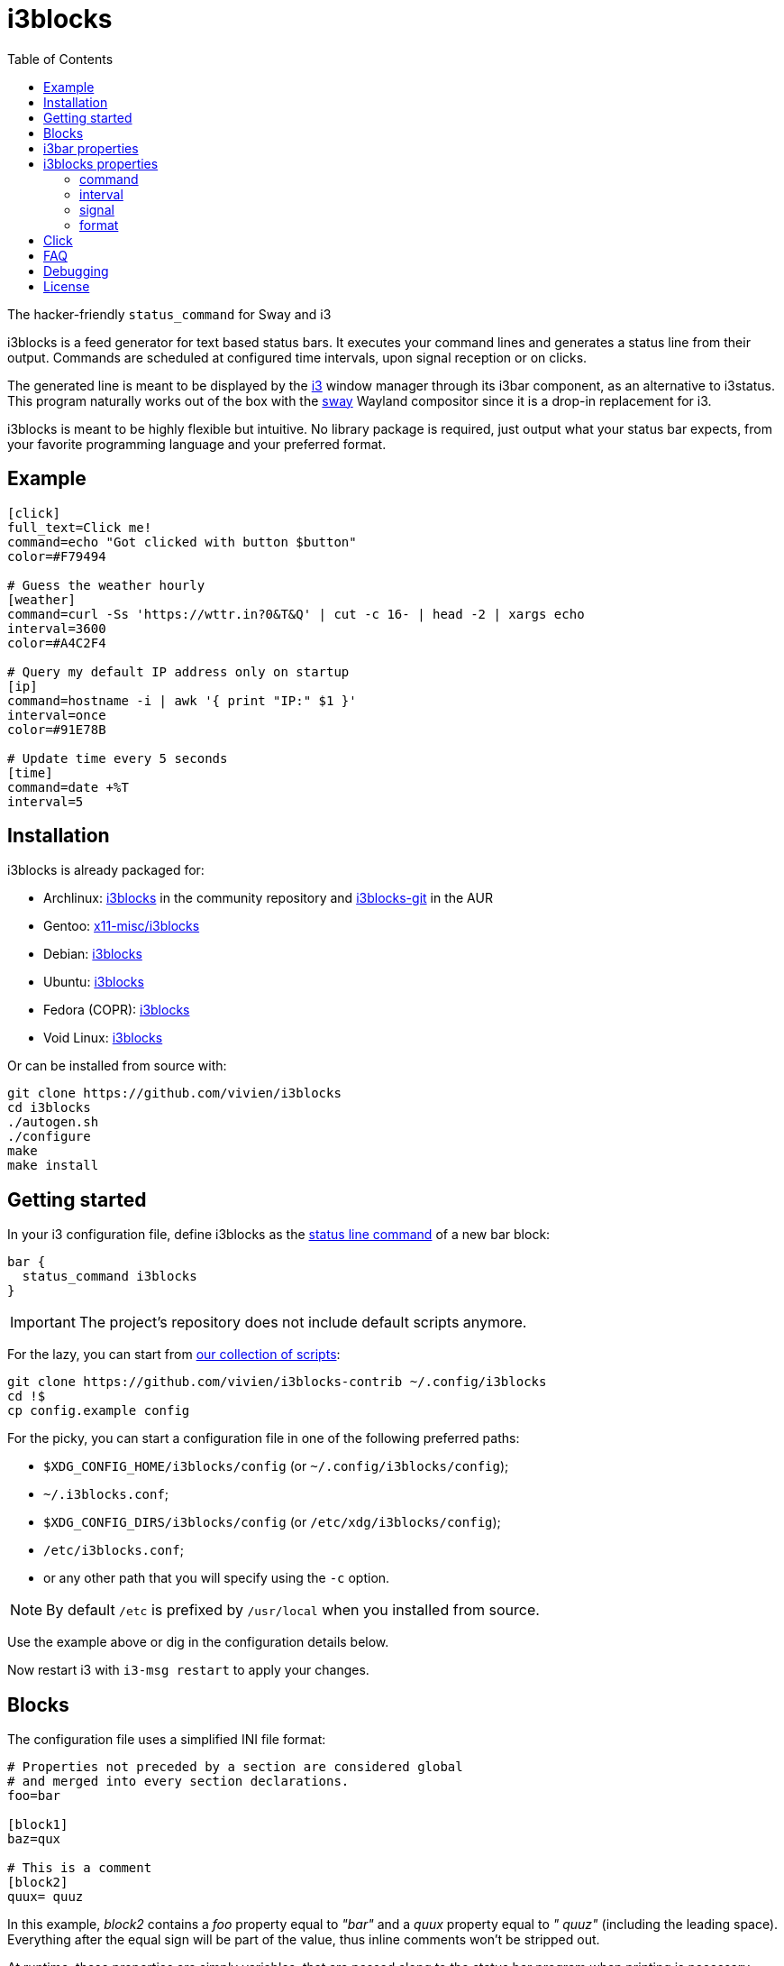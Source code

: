 :progname: i3blocks
:toc:

= {progname}

The hacker-friendly `status_command` for Sway and i3

{progname} is a feed generator for text based status bars.
It executes your command lines and generates a status line from their output.
Commands are scheduled at configured time intervals, upon signal reception or on clicks.

The generated line is meant to be displayed by the link:https://i3wm.org[i3] window manager through its i3bar component, as an alternative to i3status.
This program naturally works out of the box with the link:https://swaywm.org[sway] Wayland compositor since it is a drop-in replacement for i3.

{progname} is meant to be highly flexible but intuitive.
No library package is required, just output what your status bar expects, from your favorite programming language and your preferred format.

== Example

[source,ini]
----
[click]
full_text=Click me!
command=echo "Got clicked with button $button"
color=#F79494

# Guess the weather hourly
[weather]
command=curl -Ss 'https://wttr.in?0&T&Q' | cut -c 16- | head -2 | xargs echo
interval=3600
color=#A4C2F4

# Query my default IP address only on startup
[ip]
command=hostname -i | awk '{ print "IP:" $1 }'
interval=once
color=#91E78B

# Update time every 5 seconds
[time]
command=date +%T
interval=5
----

== Installation

{progname} is already packaged for:

* Archlinux: link:https://www.archlinux.org/packages/community/x86_64/i3blocks[i3blocks] in the community repository and link:https://aur.archlinux.org/packages/i3blocks-git[i3blocks-git] in the AUR
* Gentoo: link:https://packages.gentoo.org/packages/x11-misc/i3blocks[x11-misc/i3blocks]
* Debian: link:https://packages.debian.org/i3blocks[i3blocks]
* Ubuntu: link:http://packages.ubuntu.com/i3blocks[i3blocks]
* Fedora (COPR): link:https://copr.fedorainfracloud.org/coprs/wyvie/i3blocks[i3blocks]
* Void Linux: link:https://github.com/void-linux/void-packages/tree/master/srcpkgs/i3blocks[i3blocks]

Or can be installed from source with:

[source]
----
git clone https://github.com/vivien/i3blocks
cd i3blocks
./autogen.sh
./configure
make
make install
----

== Getting started

In your i3 configuration file, define {progname} as the link:https://i3wm.org/docs/userguide.html#status_command[status line command] of a new bar block:

[source]
----
bar {
  status_command i3blocks
}
----

IMPORTANT: The project's repository does not include default scripts anymore.

For the lazy, you can start from link:https://github.com/vivien/i3blocks-contrib[our collection of scripts]:

[source]
----
git clone https://github.com/vivien/i3blocks-contrib ~/.config/i3blocks
cd !$
cp config.example config
----

For the picky, you can start a configuration file in one of the following preferred paths:

* `$XDG_CONFIG_HOME/i3blocks/config` (or `~/.config/i3blocks/config`);
* `~/.i3blocks.conf`;
* `$XDG_CONFIG_DIRS/i3blocks/config` (or `/etc/xdg/i3blocks/config`);
* `/etc/i3blocks.conf`;
* or any other path that you will specify using the `-c` option.

NOTE: By default `/etc` is prefixed by `/usr/local` when you installed from source.

Use the example above or dig in the configuration details below.

Now restart i3 with `i3-msg restart` to apply your changes.

== Blocks

The configuration file uses a simplified INI file format:

[source,ini]
----
# Properties not preceded by a section are considered global
# and merged into every section declarations.
foo=bar

[block1]
baz=qux

# This is a comment
[block2]
quux= quuz
----

In this example, _block2_ contains a _foo_ property equal to _"bar"_ and a _quux_ property equal to _" quuz"_ (including the leading space).
Everything after the equal sign will be part of the value, thus inline comments won't be stripped out.

At runtime, these properties are simply variables, that are passed along to the status bar program when printing is necessary.
However on startup, {progname} checks some optional properties to eventually setup the scheduling of a command.

If a block specifies a command, then all of its properties are passed as environment variables at execution, which means that the _foo=bar_ property will be available from a shell script with `$foo`.
The output of the command is used to update the values of these variables.
The values are reset to default (as defined in the configuration file) before the update, so that blocks get a consistent behavior at each execution.

NOTE: Each line from a block output must be terminated with a newline.

== i3bar properties

In order to use {progname} with i3, its status bar command _i3bar_ expects specific keys.
To know how to customize the blocks of your status line, you must refer to the link:https://i3wm.org/docs/i3bar-protocol.html#_blocks_in_detail[i3bar protocol].

NOTE: _full_text_ is the only mandatory key, the block will be skipped if this key is absent or empty.

Unless overriden, the section name of the block defines the _name_ key.

Below are examples of static blocks interacting with _i3bar_.

[source,ini]
----
[simple]
full_text=This is a looong white on red text
short_text=Short white on red text
background=#FF0000
color=#FFFFFF

# Block with a fixed width
[aligned]
full_text=Here.
min_width=100
align=center

# Fancy text with multiple colors and shapes
[funky]
full_text=<span foreground="red" size="x-large">Roses</span> and <i><span color="#EE37B8">violets</span></i>!
markup=pango
----

== {progname} properties

These are some special properties checked by {progname} on startup.
These will be considered as simple variables at runtime.

=== command

The optional _command_ property specifies a command line to be executed with
`sh -c`. The command can be relative to the configuration file where it is
defined. If the command outputs some text, it is used to update the block. See
the link:./#format[format section] for more information about expected text
output.

An exit code of 0 means success.
A special exit code of _33_ will set the _urgent_ i3bar key to true.
Any other exit code will raise an error.

[source,ini]
----
[pacman]
full_text=c ·
command=echo "· ${full_text~~}"
color=#FFFF00
----

=== interval

The optional _interval_ property specifies when the command must be scheduled.

A positive value represents the number of seconds to wait between exectutions.

[source,ini]
----
# Print seconds since 1970-01-01
[epoch]
command=date +%s
interval=1
----

A value of _0_ (or undefined) means the command is not timed whatsoever and will not be executed on startup.
This is useful to trigger the command only on user input (e.g. signal or click), not before.

[source,ini]
----
# Restart i3 on click
[restart]
full_text=Restart
command=i3-msg -q restart
#interval=0
----

The interval value _once_ (or _-1_) will schedule the command only on startup.
This tells {progname} not to schedule the command again on a time basis.
But events such as signals and clicks will execute the command again of course.

[source,ini]
----
# Fetch the public IP address only on startup
[public-ip]
command=wget -qO - icanhazip.com
interval=once
----

The interval value _repeat_ (or _-2_) will respawn the command as soon as it terminates.
This is convenient for blocking programs which exit as soon as the awaited event arises.

NOTE: clicks are not supported with this value, since such commands are unlikely to expect data on their standard input.

[source,ini]
----
# Print the last command entered in Bash
[history]
command=inotifywait -qq -e close_write ~/.bash_history; tail -1 ~/.bash_history
interval=repeat
----

The interval value _persist_ (or _-3_) expects the command to be an infinite loop.
Each line of the output will trigger an update of the block.

[source,ini]
----
[window]
command=xtitle -s
interval=persist
----

=== signal

Blocks can be scheduled upon reception of a real-time signal (think prioritized and queueable).
The range of available signal numbers is _1_ to _N_, where _SIGRTMIN+N = SIGRTMAX_.
(Note: there are 31 real-time signals in Linux.)

[source,ini]
----
[caps-lock]
command=xset -q | grep Caps | awk '{ print $2, $3, $4 }'
interval=once
signal=10
----

This example block above will be scheduled once {progname} handles the _SIGRTMIN+10_ signal.
This can be sent directly from an i3 binding on Caps Lock release with the following configuration:

[source]
----
bindsym --release Caps_Lock exec pkill -SIGRTMIN+10 i3blocks
----

=== format

There are several formats supported to specify which variables {progname} must update.
Some favor simplicity over flexibility but thus can be limited.

When undefined, a raw format is assumed.
Each line of the output corresponds to an i3bar key, in the order of definition found in the link:https://i3wm.org/docs/i3bar-protocol.html#_blocks_in_detail[i3bar protocol]:

* the 1st line updates the _full_text_;
* the 2nd line updates the _short_text_;
* the 3rd line updates the _color_;
* the 4th line updates the _background_.

Excess lines are considered an error.
Below is an example of a simple battery script.

.battery.sh
[source,sh]
----
#!/bin/bash

BAT=$(acpi -b | grep -E -o '[0-9][0-9]?%')

# Full and short texts
echo "Battery: $BAT"
echo "BAT: $BAT"

# Set urgent flag below 5% or use orange below 20%
[ ${BAT%?} -le 5 ] && exit 33
[ ${BAT%?} -le 20 ] && echo "#FF8000"

exit 0
----

[source,ini]
----
[battery]
command=battery.sh
interval=10
----

The _json_ format can update any variable.

[source,ini]
----
[counter]
_count=0
command=printf '{"full_text":"Counter: %s", "_count":%d}\n' $_count $((_count + 1))
format=json
interval=1
----

== Click

When you click on a block, data such as the button number and coordinates are merged into the block variables.

NOTE: _name_ and _instance_ are the two keys used by i3bar to identify a block.

The data sent on click is detailed in the link:https://i3wm.org/docs/i3bar-protocol.html#_click_events[i3bar protocol].

If the block command isn't already spawned, it is executed again.

[source,ini]
----
# Print click data
[clickme]
align=center
full_text=Click me!
min_width=Button=? x=? y=?
command=echo "Button=$button x=$x y=$y"
----

If the value of the block's interval is _persist_, then the data is written on the command standard input, one line per click.
What gets written depends on the block's format.
The raw format only gets the click button.
The JSON format gets all block variables.

[source,ini]
----
[click-loop]
full_text=Click me!
command=while read button; do echo "Got click $button"; done
interval=persist

[click-loop-json]
full_text=Click me!
command=ruby -r json -n -e '$_ = JSON.parse($_)' -e '$_["full_text"] = "Click %s at (%d,%d)" % $_.slice("button", "x", "y").values' -e 'puts JSON.dump($_)' -e 'STDOUT.flush'
interval=persist
format=json
----

== FAQ

Frequently Asked Questions and Troubleshooting.

[qanda]
What is a blocklet?::
A blocklet is the configuration of a single block, part of the status line.
There are plenty listed in the link:https://vivien.github.io/i3blocks/blocklets[blocklets page].

Can I use my own variables?::
Yes, any variable defined in the block is exported as is to the environment of its command.
The `foo=bar` property can be accessed with `$foo` from a shell script, `ENV["foo"]` from Ruby, and so on.
+
The IEEE and The Open Group state that link:http://pubs.opengroup.org/onlinepubs/9699919799/basedefs/V1_chap08.html["The name space of environment variable names containing lowercase letters is reserved for applications."].
i3bar suggests to prefix your own keys with an underscore (`_`), but it might be more intuitive to use uppercase environment variables, so it is your call to define your own naming convention.

Why `$foo` doesn't work from the configuration file?::
{progname} does not do string interpolation of any sort.
The definitions found in the configuration file are just raw strings, this means that `bar=$baz` defines a _bar_ variable equal to literally `$baz` (a dollar sign followed by "baz").
+
String interpolation does work in the _command_ property though, since it is interpreted by a shell which has access to the environment variables.

How can I simulate a button?::
This is pretty straightforward actually.
Just make sure not to override the _full_text_, for example:
+
[source,ini]
----
[calc-button]
full_text=Calculator
command=gnome-calculator >/dev/null
----

Can a block start a GUI application?::
Sure.
And if you do not wish your command to block until the application is closed, ask i3 to start it for you with `i3-msg -q exec myapp`.

Why Pango isn't working?::
The Pango markup requires a Pango font.
Make sure you configured link:https://i3wm.org/docs/userguide.html#_font[i3bar] to use a Pango font.
For example:
+
[source]
----
font pango:Inconsolata, Icons 12
----

Why is `printf` not working?::
As of {progname} 1.5, each line from a block output are expected to be terminated with a newline, e.g. with `printf "...\n"` from a shell script.

Why is the output from my persistent block not displayed?::
Make sure to flush stdout, for example:
+
[source,ini]
----
[ruby-loop]
full_text=Click me
command=ruby -p -e '$_.prepend("Got button ")' -e 'STDOUT.flush'
interval=persist
----

Can I use a time interval below 1 second?::
No, the time unit for interval is the second.
+
But even though I wouldn't recommend it, you can still update faster than that with loops:
+
[source,ini]
----
[nano1]
command=sleep .5; date +%N
interval=repeat

[nano2]
command=while sleep .5; do date +%N; done
interval=persist
----

Can I change the block separator?::
Not with {progname} itself, separators are drawn by i3bar.
You can change the _separator_symbol_ in the link:https://i3wm.org/docs/userguide.html#_custom_separator_symbol[i3bar configuration].
+
Alternatively, you can define static blocks as custom separators in your {progname} configuration.
In the example below, we use the _"\xe3\x80\x89"_ UTF-8 character:
+
[source,ini]
----
# Define the custom separator in global properties for boilerplate
full_text=〉
align=center
color=#666666
separator=false
separator_block_width=7

[time]
instance=la
TZ=America/Los_Angeles
command=date +%T
interval=5

[separator]

[time]
instance=nc
TZ=Pacific/Noumea
command=date +%T
interval=5

[separator]

[time]
instance=mtl
TZ=America/Montreal
command=date +%T
interval=5
----

== Debugging

The log level can be increased with the `-v` option.

If your window manager (and thus this program) is run via systemd, you can inspect the program outputs with `journalctl -t <identifier> -f`.
You may also use this in conjonction with running the program manually with `systemd-cat -t <identifier> ./i3blocks`.

Alternatively you can redirect the standard output and error streams from the program invokation with:

[source]
----
bar {
  status_command 2>/tmp/i3blocks.err /path/to/i3blocks -vvv -c /path/to/config | tee /tmp/i3blocks.out
}
----

And inspect the log with `tail -f /tmp/i3blocks.err`.

See the link:{progname}.1{outfilesuffix}[manpage] for details about the command line options and {progname} usage.

== License

{progname} is Copyright (C) Vivien Didelot

See the file COPYING for information of licensing and distribution.
